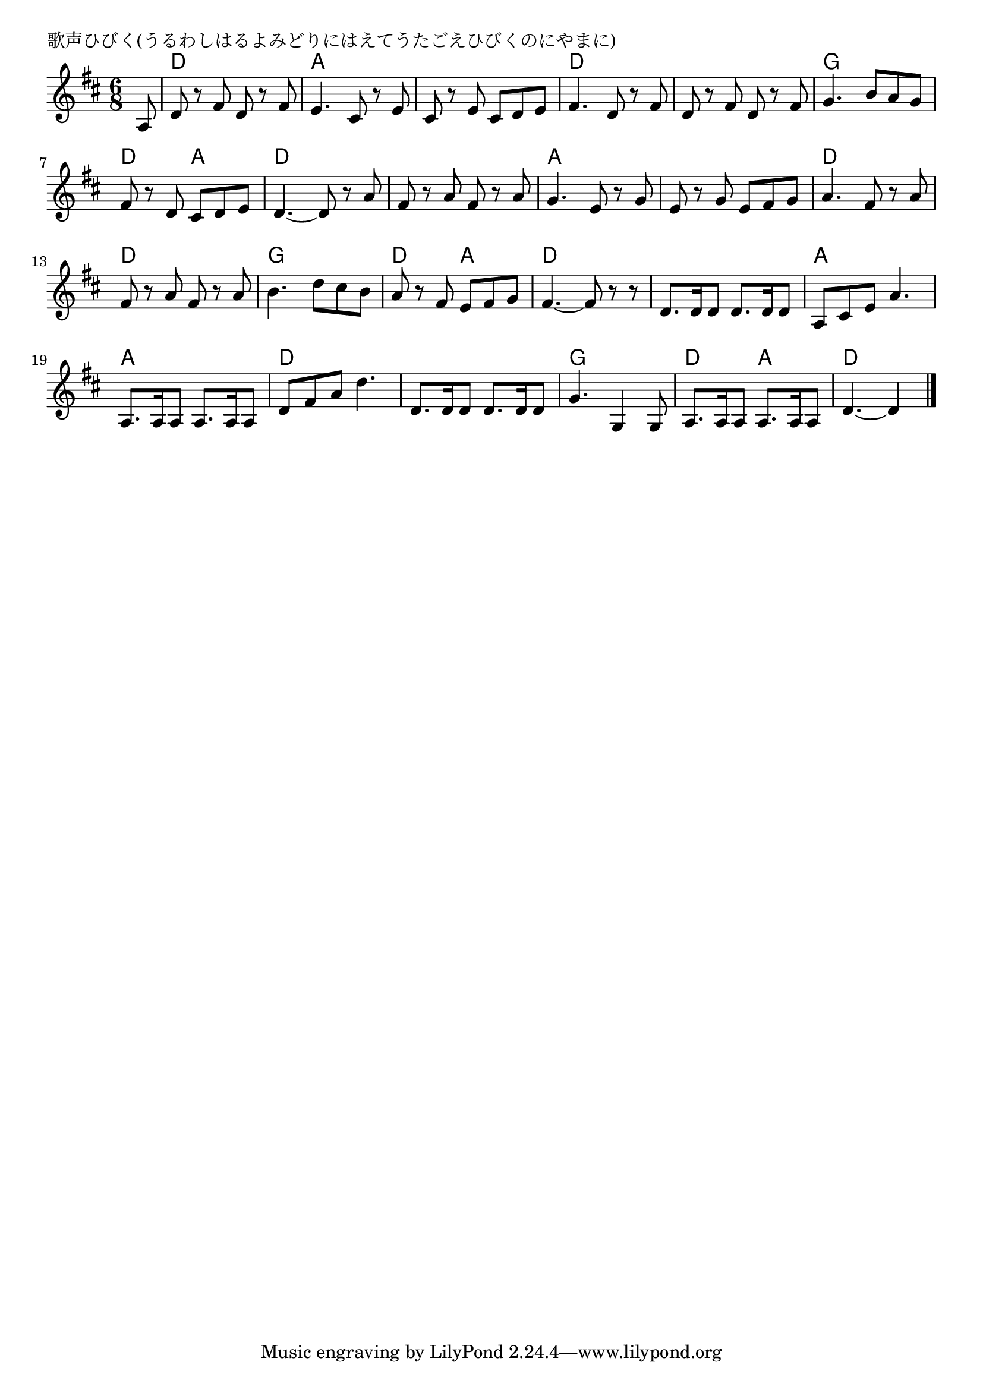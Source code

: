 \version "2.18.2"

% 歌声ひびく(うるわしはるよみどりにはえてうたごえひびくのにやまに)

\header {
piece = "歌声ひびく(うるわしはるよみどりにはえてうたごえひびくのにやまに)"
}

melody =
\relative c' {
\key d \major
\time 6/8
\set Score.tempoHideNote = ##t
\tempo 4=100
\numericTimeSignature
\partial 8
%
a8 |
d r fis d r fis |
e4. cis8 r e |
cis r e cis d e |
fis4. d8 r fis |

d r fis d r fis |
g4. b8 a g |
fis r d cis d e |
d4.~ d8 r a' |

fis r a fis r a |
g4. e8 r g |
e r g e fis g |
a4. fis8 r a |

fis r a fis r a |
b4. d8 cis b |
a r fis e fis g |
fis4. ~fis8 r r |

d8.[d16 d8] d8.[d16 d8] |
a cis e a4. |
a,8.[a16 a8] a8.[a16 a8] |
d fis a d4. |

d,8.[d16 d8] d8.[d16 d8] |
g4. g,4 g8 |
a8.[a16 a8] a8.[a16 a8] |
d4.~d4






\bar "|."
}
\score {
<<
\chords {
\set noChordSymbol = ""
\set chordChanges=##t
%%
r8 d4. d a a a a d d
d d g g d a d d
d d a a a a d d
d d g g d a d d
d d a a a a d d
d d g g d a d d4

}
\new Staff {\melody}
>>
\layout {
line-width = #190
indent = 0\mm
}
\midi {}
}